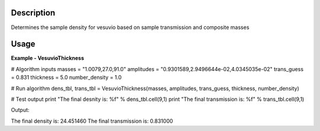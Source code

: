 
.. algorithm::

.. summary::

.. alias::

.. properties::

Description
-----------

Determines the sample density for vesuvio based on sample transmission and composite masses

Usage
-----

**Example - VesuvioThickness**

.. testcode:: VesuvioThicknessExample

# Algorithm inputs
masses = "1.0079,27.0,91.0"
amplitudes = "0.9301589,2.9496644e-02,4.0345035e-02"
trans_guess = 0.831
thickness = 5.0
number_density = 1.0

# Run algorithm
dens_tbl, trans_tbl = VesuvioThickness(masses, amplitudes, trans_guess, thickness, number_density)

# Test output
print "The final desnity is: %f" % dens_tbl.cell(9,1)
print "The final transmission is: %f" % trans_tbl.cell(9,1)

Output:

.. testoutput:: VesuvioThicknessExample
  :options: +NORMALIZE_WHITESPACE

The final density is: 24.451460
The final transmission is: 0.831000

.. categories::

.. sourcelink::

